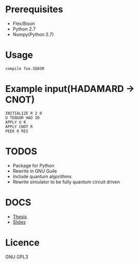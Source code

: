 # -*- mode: org; -*-

* Prerequisites
+ Flex/Bison
+ Python 2.7
+ Numpy(Python 2.7)
* Usage
#+BEGIN_SRC shell
compile foo.SQASM
#+END_SRC
* Example input(HADAMARD -> CNOT)
#+BEGIN_SRC
INITIALIZE R 2 0
U TENSOR HAD ID
APPLY U R
APPLY CNOT R
PEEK R RES
#+END_SRC
* TODOS
+ Package for Python
+ Rewrite in GNU Guile
+ Include quantum algorithms
+ Rewrite simulator to be fully quantum circuit driven

* DOCS
+ [[https://github.com/watkinsr/SQASM/blob/master/docs/thesis.pdf][Thesis]]
+ [[https://github.com/watkinsr/SQASM/blob/master/docs/slides.pdf][Slides]]
* Licence
GNU GPL3
